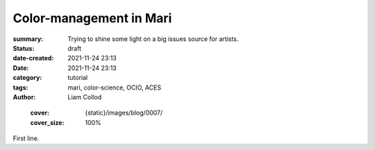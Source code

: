 Color-management in Mari
########################

:summary: Trying to shine some light on a big issues source for artists.


:status: draft
:date-created: 2021-11-24 23:13
:date:  2021-11-24 23:13

:category: tutorial
:tags: mari, color-science, OCIO, ACES
:author: Liam Collod

..

    :cover: {static}/images/blog/0007/
    :cover_size: 100%

First line.